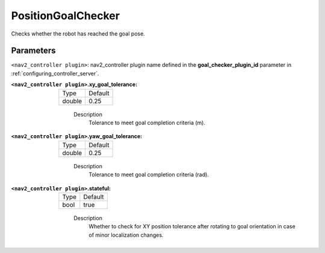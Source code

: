 .. _configuring_nav2_controller_position_goal_checker_plugin:

PositionGoalChecker
=================

Checks whether the robot has reached the goal pose.

Parameters
**********

``<nav2_controller plugin>``: nav2_controller plugin name defined in the **goal_checker_plugin_id** parameter in :ref:`configuring_controller_server`.

:``<nav2_controller plugin>``.xy_goal_tolerance:

  ====== =======
  Type   Default
  ------ -------
  double 0.25
  ====== =======

    Description
        Tolerance to meet goal completion criteria (m).

:``<nav2_controller plugin>``.yaw_goal_tolerance:

  ====== =======
  Type   Default
  ------ -------
  double 0.25
  ====== =======

    Description
        Tolerance to meet goal completion criteria (rad).

:``<nav2_controller plugin>``.stateful:

  ==== =======
  Type Default
  ---- -------
  bool true
  ==== =======

    Description
        Whether to check for XY position tolerance after rotating to goal orientation in case of minor localization changes.
